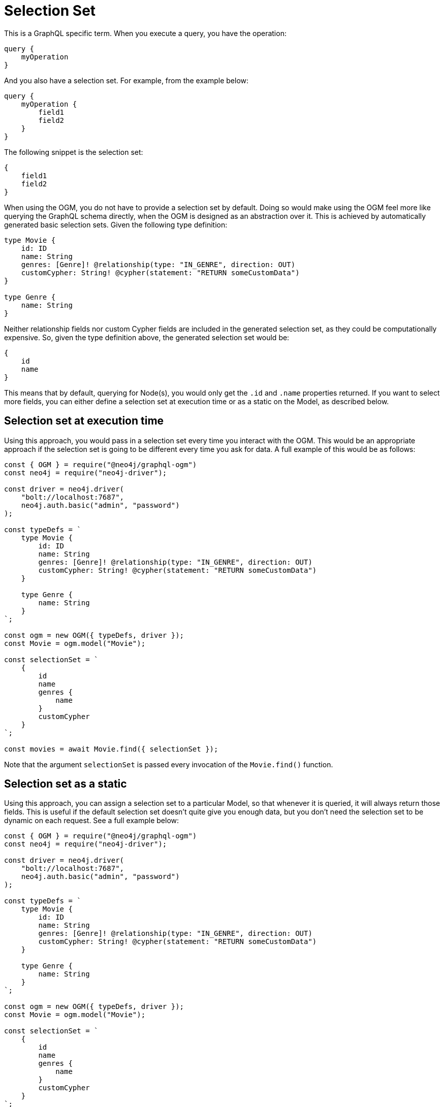 [[ogm-selection-set]]
= Selection Set

This is a GraphQL specific term. When you execute a query, you have the operation:

[source, graphql, indent=0]
----
query {
    myOperation
}
----

And you also have a selection set. For example, from the example below:

[source, graphql, indent=0]
----
query {
    myOperation {
        field1
        field2
    }
}
----

The following snippet is the selection set:

[source, graphql, indent=0]
----
{
    field1
    field2
}
----

When using the OGM, you do not have to provide a selection set by default. Doing so would make using the OGM feel more like querying the GraphQL schema directly, when the OGM is designed as an abstraction over it. This is achieved by automatically generated basic selection sets. Given the following type definition:

[source, graphql, indent=0]
----
type Movie {
    id: ID
    name: String
    genres: [Genre]! @relationship(type: "IN_GENRE", direction: OUT)
    customCypher: String! @cypher(statement: "RETURN someCustomData")
}

type Genre {
    name: String
}
----

Neither relationship fields nor custom Cypher fields are included in the generated selection set, as they could be computationally expensive. So, given the type definition above, the generated selection set would be:

[source, graphql, indent=0]
----
{
    id
    name
}
----

This means that by default, querying for Node(s), you would only get the `.id` and `.name` properties returned. If you want to select more fields, you can either define a selection set at execution time or as a static on the Model, as described below.

==  Selection set at execution time

Using this approach, you would pass in a selection set every time you interact with the OGM. This would be an appropriate approach if the selection set is going to be different every time you ask for data. A full example of this would be as follows:

[source, javascript, indent=0]
----
const { OGM } = require("@neo4j/graphql-ogm")
const neo4j = require("neo4j-driver");

const driver = neo4j.driver(
    "bolt://localhost:7687",
    neo4j.auth.basic("admin", "password")
);

const typeDefs = `
    type Movie {
        id: ID
        name: String
        genres: [Genre]! @relationship(type: "IN_GENRE", direction: OUT)
        customCypher: String! @cypher(statement: "RETURN someCustomData")
    }

    type Genre {
        name: String
    }
`;

const ogm = new OGM({ typeDefs, driver });
const Movie = ogm.model("Movie");

const selectionSet = `
    {
        id
        name
        genres {
            name
        }
        customCypher
    }
`;

const movies = await Movie.find({ selectionSet });
----

Note that  the argument `selectionSet` is passed every invocation of the `Movie.find()` function.

==  Selection set as a static

Using this approach, you can assign a selection set to a particular Model, so that whenever it is queried, it will always return those fields. This is useful if the default selection set doesn't quite give you enough data, but you don't need the selection set to be dynamic on each request. See a full example below:

[source, javascript, indent=0]
----
const { OGM } = require("@neo4j/graphql-ogm")
const neo4j = require("neo4j-driver");

const driver = neo4j.driver(
    "bolt://localhost:7687",
    neo4j.auth.basic("admin", "password")
);

const typeDefs = `
    type Movie {
        id: ID
        name: String
        genres: [Genre]! @relationship(type: "IN_GENRE", direction: OUT)
        customCypher: String! @cypher(statement: "RETURN someCustomData")
    }

    type Genre {
        name: String
    }
`;

const ogm = new OGM({ typeDefs, driver });
const Movie = ogm.model("Movie");

const selectionSet = `
    {
        id
        name
        genres {
            name
        }
        customCypher
    }
`;

Movie.setSelectionSet(selectionSet)

const movies = await Movie.find();
----

Note that despite not passing this selection set into `Movie.find()`, the requested fields will be returned on each request.
